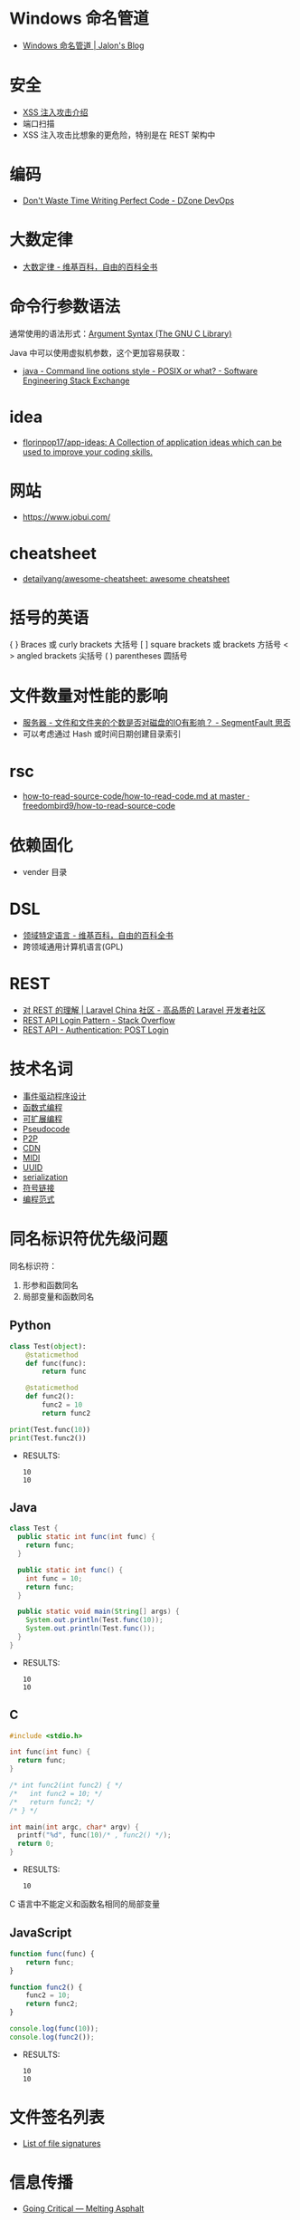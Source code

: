 * Windows 命名管道
  + [[https://jalonwong.github.io/2012/10/16/name-pipe/][Windows 命名管道 | Jalon's Blog]]

* 安全
  + [[http://sec.sangfor.com.cn/attacks/3.html][XSS 注入攻击介绍]]
  + 端口扫描
  + XSS 注入攻击比想象的更危险，特别是在 REST 架构中

* 编码
  + [[https://dzone.com/articles/dont-waste-time-writing][Don't Waste Time Writing Perfect Code - DZone DevOps]]

* 大数定律
  + [[https://zh.wikipedia.org/zh-hans/%E5%A4%A7%E6%95%B0%E5%AE%9A%E5%BE%8B][大数定律 - 维基百科，自由的百科全书]]

* 命令行参数语法
  通常使用的语法形式：[[https://www.gnu.org/software/libc/manual/html_node/Argument-Syntax.html][Argument Syntax (The GNU C Library)]]

  Java 中可以使用虚拟机参数，这个更加容易获取：
  + [[https://softwareengineering.stackexchange.com/questions/70357/command-line-options-style-posix-or-what][java - Command line options style - POSIX or what? - Software Engineering Stack Exchange]]

* idea
  + [[https://github.com/florinpop17/app-ideas][florinpop17/app-ideas: A Collection of application ideas which can be used to improve your coding skills.]]

* 网站
  + https://www.jobui.com/

* cheatsheet
  + [[https://github.com/detailyang/awesome-cheatsheet][detailyang/awesome-cheatsheet: awesome cheatsheet]]

* 括号的英语
  { } Braces 或 curly brackets 大括号
  [ ] square brackets 或 brackets 方括号
  < > angled brackets 尖括号
  ( ) parentheses 圆括号

* 文件数量对性能的影响
  + [[https://segmentfault.com/q/1010000000644754][服务器 - 文件和文件夹的个数是否对磁盘的IO有影响？ - SegmentFault 思否]]
  + 可以考虑通过 Hash 或时间日期创建目录索引

* rsc
  + [[https://github.com/freedombird9/how-to-read-source-code/blob/master/how-to-read-code.md][how-to-read-source-code/how-to-read-code.md at master · freedombird9/how-to-read-source-code]]

* 依赖固化
  + vender 目录

* DSL
  + [[https://zh.wikipedia.org/wiki/%E9%A2%86%E5%9F%9F%E7%89%B9%E5%AE%9A%E8%AF%AD%E8%A8%80][领域特定语言 - 维基百科，自由的百科全书]]
  + 跨领域通用计算机语言(GPL)

* REST
  + [[https://learnku.com/articles/3785/understanding-of-rest][对 REST 的理解 | Laravel China 社区 - 高品质的 Laravel 开发者社区]]
  + [[https://stackoverflow.com/questions/13916620/rest-api-login-pattern][REST API Login Pattern - Stack Overflow]]
  + [[http://documentation.commvault.com/commvault/v11/article?p=45578.htm][REST API - Authentication: POST Login]]

* 技术名词
  + [[https://zh.wikipedia.org/wiki/%E4%BA%8B%E4%BB%B6%E9%A9%85%E5%8B%95%E7%A8%8B%E5%BC%8F%E8%A8%AD%E8%A8%88][事件驱动程序设计]]
  + [[https://www.liaoxuefeng.com/wiki/001434446689867b27157e896e74d51a89c25cc8b43bdb3000/00143449934543461c9d5dfeeb848f5b72bd012e1113d15000][函数式编程]]
  + [[https://en.wikipedia.org/wiki/Extensible_programming][可扩展编程]]
  + [[https://en.wikipedia.org/wiki/Pseudocode][Pseudocode]] 
  + [[https://zh.wikipedia.org/wiki/%E5%B0%8D%E7%AD%89%E7%B6%B2%E8%B7%AF][P2P]] 
  + [[https://zh.wikipedia.org/wiki/%E5%85%A7%E5%AE%B9%E5%82%B3%E9%81%9E%E7%B6%B2%E8%B7%AF][CDN]]
  + [[https://zh.wikipedia.org/wiki/MIDI][MIDI]]
  + [[https://zh.wikipedia.org/wiki/%E9%80%9A%E7%94%A8%E5%94%AF%E4%B8%80%E8%AF%86%E5%88%AB%E7%A0%81][UUID]]
  + [[https://zh.wikipedia.org/wiki/%E5%BA%8F%E5%88%97%E5%8C%96][serialization]]
  + [[https://zh.wikipedia.org/wiki/%E7%AC%A6%E5%8F%B7%E9%93%BE%E6%8E%A5][符号链接]]
  + [[https://zh.wikipedia.org/wiki/%E7%BC%96%E7%A8%8B%E8%8C%83%E5%9E%8B][编程范式]]

* 同名标识符优先级问题
  同名标识符：
  1. 形参和函数同名
  2. 局部变量和函数同名

** Python
   #+BEGIN_SRC python :results output
     class Test(object):
         @staticmethod
         def func(func):
             return func

         @staticmethod
         def func2():
             func2 = 10
             return func2

     print(Test.func(10))
     print(Test.func2())
   #+END_SRC

   + RESULTS:
     : 10
     : 10

** Java
   #+BEGIN_SRC java
     class Test {
       public static int func(int func) {
         return func;
       }

       public static int func() {
         int func = 10;
         return func;
       }

       public static void main(String[] args) {
         System.out.println(Test.func(10));
         System.out.println(Test.func());
       }
     }
   #+END_SRC

   + RESULTS:
     : 10
     : 10

** C
   #+BEGIN_SRC C :results output
     #include <stdio.h>

     int func(int func) {
       return func;
     }

     /* int func2(int func2) { */
     /*   int func2 = 10; */
     /*   return func2; */
     /* } */

     int main(int argc, char* argv) {
       printf("%d", func(10)/* , func2() */);
       return 0;
     }
   #+END_SRC

   + RESULTS:
     : 10

   C 语言中不能定义和函数名相同的局部变量

** JavaScript
   #+BEGIN_SRC javascript
     function func(func) {
         return func;
     }

     function func2() {
         func2 = 10;
         return func2;
     }

     console.log(func(10));
     console.log(func2());
   #+END_SRC

   + RESULTS:
     : 10
     : 10

* 文件签名列表
  + [[https://en.wikipedia.org/wiki/List_of_file_signatures][List of file signatures]]

* 信息传播
  + [[https://www.meltingasphalt.com/interactive/going-critical/][Going Critical — Melting Asphalt]]

* 软件工程
  + “程序 = 数据结构 + 算法”，而“软件 = 程序 + 软件工程”

  “器”就是软件工程中的各种工具。
  “术”就是软件工程中的各种方法。
  “道”就是软件工程知识的核心思想、本质规律。

* 28
  + [[https://zh.wikipedia.org/wiki/%E5%B8%95%E7%B4%AF%E6%89%98%E6%B3%95%E5%88%99][帕累托法则 - 维基百科，自由的百科全书]]

* 职业规划
  + [[https://www.zhihu.com/question/67491003/answer/255158534][程序员30岁前，该如何规划自己的职业发展? - justjavac的回答 - 知乎]]

* 图片搜索
  + [[http://www.ruanyifeng.com/blog/2011/07/principle_of_similar_image_search.html][相似图片搜索的原理 - 阮一峰的网络日志]]

* 外包公司
  + [[https://blog.csdn.net/xiaojin21cen/article/details/79479932][国内一些比较大型的外包公司 - 我的博客 - CSDN博客]]

* 脚手架

